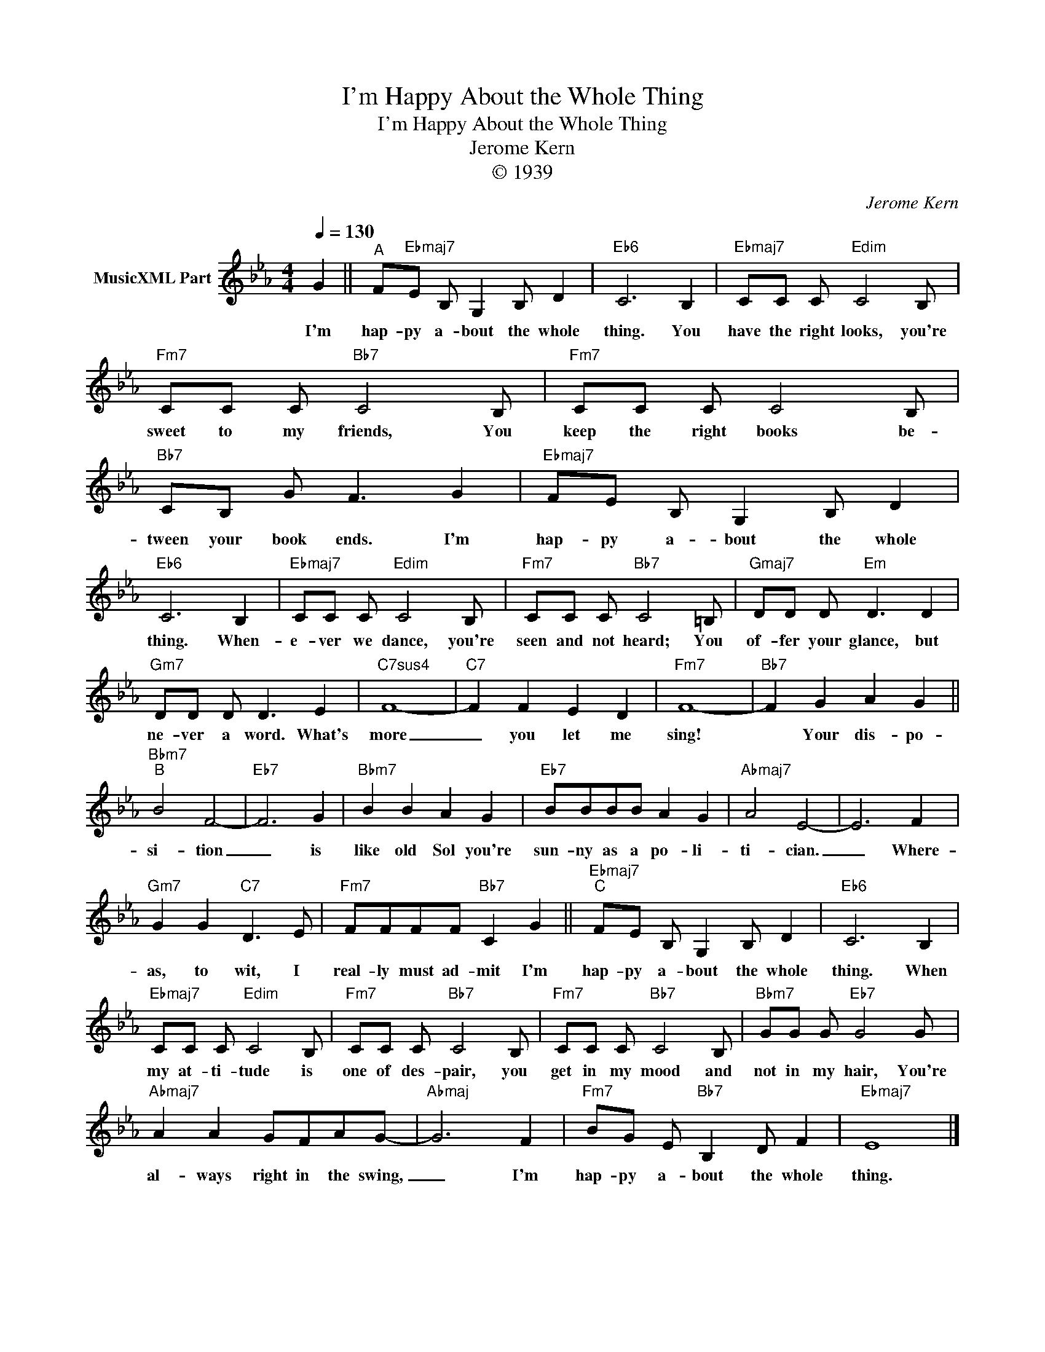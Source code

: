 X:1
T:I'm Happy About the Whole Thing
T:I'm Happy About the Whole Thing
T:Jerome Kern
T:© 1939
C:Jerome Kern
Z:All Rights Reserved
L:1/8
Q:1/4=130
M:4/4
K:Eb
V:1 treble nm="MusicXML Part"
%%MIDI program 0
%%MIDI control 7 102
%%MIDI control 10 64
V:1
 G2 ||"^A" F"Ebmaj7"E B, G,2 B, D2 |"Eb6" C6 B,2 |"Ebmaj7" CC C"Edim" C4 B, | %4
w: I'm|hap- py a- bout the whole|thing. You|have the right looks, you're|
"Fm7" CC C"Bb7" C4 B, |"Fm7" CC C C4 B, |"Bb7" CB, G F3 G2 |"Ebmaj7" FE B, G,2 B, D2 | %8
w: sweet to my friends, You|keep the right books be-|tween your book ends. I'm|hap- py a- bout the whole|
"Eb6" C6 B,2 |"Ebmaj7" CC C"Edim" C4 B, |"Fm7" CC C"Bb7" C4 =B, |"Gmaj7" DD D"Em" D3 D2 | %12
w: thing. When-|e- ver we dance, you're|seen and not heard; You|of- fer your glance, but|
"Gm7" DD D D3 E2 |"C7sus4" F8- |"C7" F2 F2 E2 D2 |"Fm7" F8- |"Bb7" F2 G2 A2 G2 || %17
w: ne- ver a word. What's|more|_ you let me|sing!|* Your dis- po-|
"Bbm7""^B" B4 F4- |"Eb7" F6 G2 |"Bbm7" B2 B2 A2 G2 |"Eb7" BBBB A2 G2 |"Abmaj7" A4 E4- | E6 F2 | %23
w: si- tion|_ is|like old Sol you're|sun- ny as a po- li-|ti- cian.|_ Where-|
"Gm7" G2 G2"C7" D3 E |"Fm7" FFFF"Bb7" C2 G2 ||"Ebmaj7""^C" FE B, G,2 B, D2 |"Eb6" C6 B,2 | %27
w: as, to wit, I|real- ly must ad- mit I'm|hap- py a- bout the whole|thing. When|
"Ebmaj7" CC C"Edim" C4 B, |"Fm7" CC C"Bb7" C4 B, |"Fm7" CC C"Bb7" C4 B, |"Bbm7" GG G"Eb7" G4 G | %31
w: my at- ti- tude is|one of des- pair, you|get in my mood and|not in my hair, You're|
"Abmaj7" A2 A2 GFAG- |"Abmaj" G6 F2 |"Fm7" BG E"Bb7" B,2 D F2 |"Ebmaj7" E8 |] %35
w: al- ways right in the swing,|_ I'm|hap- py a- bout the whole|thing.|

